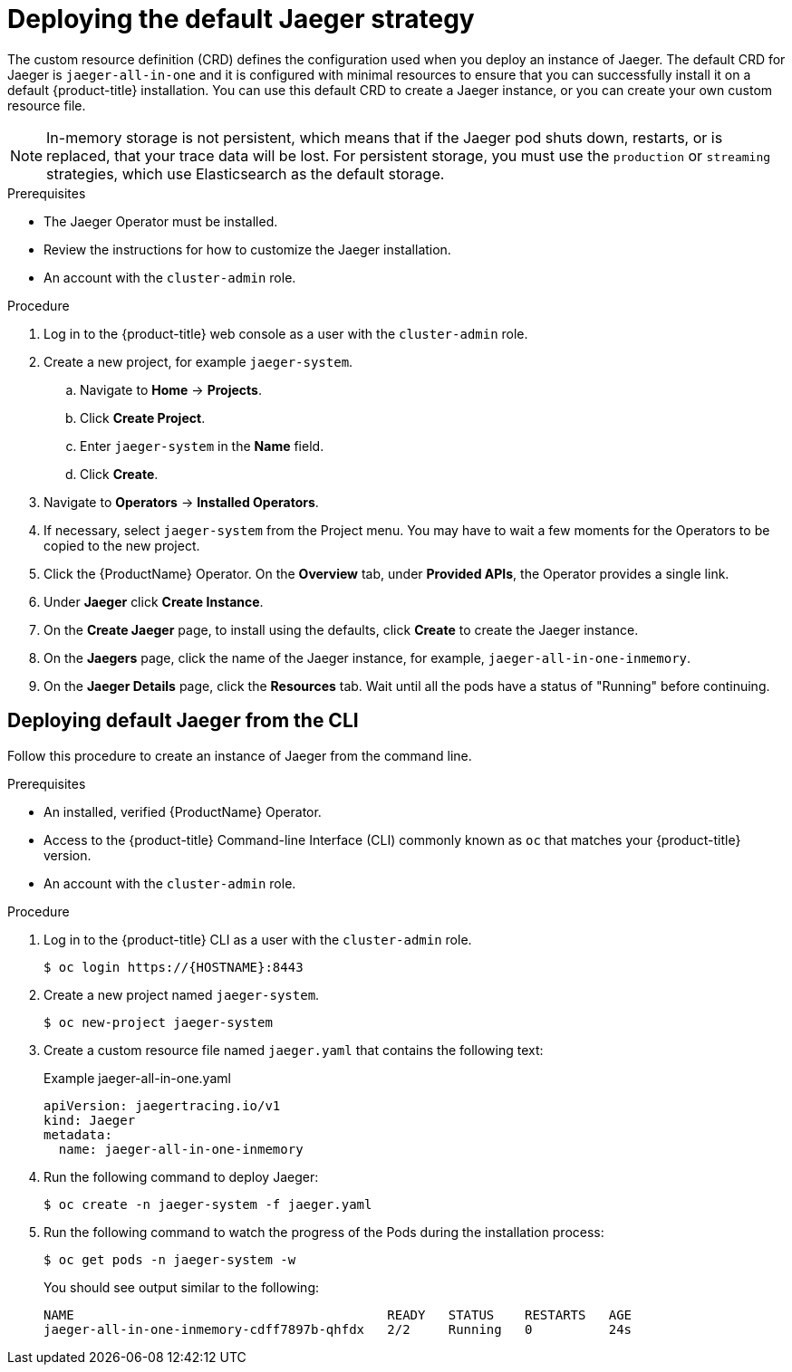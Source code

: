 ////
This PROCEDURE module included in the following assemblies:
- rhbjaeger-deploying.adoc
////

[id="jaeger-deploy-default_{context}"]
= Deploying the default Jaeger strategy

The custom resource definition (CRD) defines the configuration used when you deploy an instance of Jaeger. The default CRD for Jaeger is `jaeger-all-in-one` and it is configured with minimal resources to ensure that you can successfully install it on a default {product-title} installation. You can use this default CRD to create a Jaeger instance, or you can create your own custom resource file.

[NOTE]
====
In-memory storage is not persistent, which means that if the Jaeger pod shuts down, restarts, or is replaced, that your trace data will be lost.  For persistent storage, you must use the `production` or `streaming` strategies, which use Elasticsearch as the default storage.
====


.Prerequisites

* The Jaeger Operator must be installed.
* Review the instructions for how to customize the Jaeger installation.
* An account with the `cluster-admin` role.

.Procedure

. Log in to the {product-title} web console as a user with the `cluster-admin` role.

. Create a new project, for example `jaeger-system`.

.. Navigate to *Home* -> *Projects*.

.. Click *Create Project*.

.. Enter `jaeger-system` in the *Name* field.

.. Click *Create*.

. Navigate to *Operators* -> *Installed Operators*.

. If necessary, select `jaeger-system` from the Project menu.  You may have to wait a few moments for the Operators to be copied to the new project.

. Click the {ProductName} Operator. On the *Overview* tab, under *Provided APIs*, the Operator provides a single link.

. Under *Jaeger* click *Create Instance*.

. On the *Create Jaeger* page, to install using the defaults, click *Create* to create the Jaeger instance.

. On the *Jaegers* page, click the name of the Jaeger instance, for example, `jaeger-all-in-one-inmemory`.

. On the *Jaeger Details* page, click the *Resources* tab.  Wait until all the pods have a status of "Running" before continuing.


[id="jaeger-create-cli_{context}"]
== Deploying default Jaeger from the CLI

Follow this procedure to create an instance of Jaeger from the command line.

.Prerequisites

* An installed, verified {ProductName} Operator.
* Access to the {product-title} Command-line Interface (CLI) commonly known as `oc` that matches your {product-title} version.
* An account with the `cluster-admin` role.

Procedure

. Log in to the {product-title} CLI as a user with the `cluster-admin` role.
+
----
$ oc login https://{HOSTNAME}:8443
----

. Create a new project named `jaeger-system`.
+
----
$ oc new-project jaeger-system
----

. Create a custom resource file named `jaeger.yaml` that contains the following text:
+
.Example jaeger-all-in-one.yaml
[source,yaml]
----
apiVersion: jaegertracing.io/v1
kind: Jaeger
metadata:
  name: jaeger-all-in-one-inmemory
----
+

. Run the following command to deploy Jaeger:
+
----
$ oc create -n jaeger-system -f jaeger.yaml
----
+
. Run the following command to watch the progress of the Pods during the installation process:
+
----
$ oc get pods -n jaeger-system -w
----
+
You should see output similar to the following:
+
----
NAME                                         READY   STATUS    RESTARTS   AGE
jaeger-all-in-one-inmemory-cdff7897b-qhfdx   2/2     Running   0          24s
----
